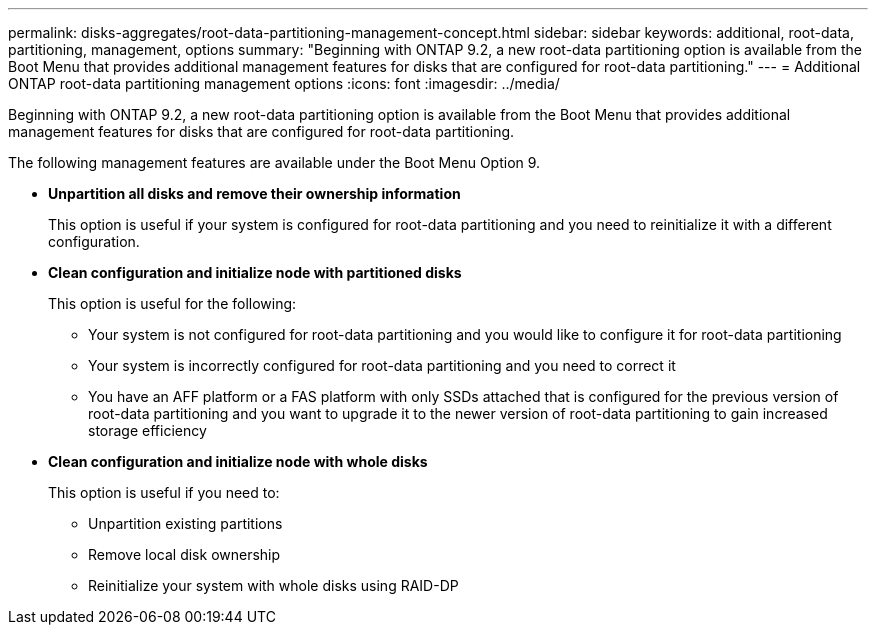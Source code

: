 ---
permalink: disks-aggregates/root-data-partitioning-management-concept.html
sidebar: sidebar
keywords: additional, root-data, partitioning, management, options
summary: "Beginning with ONTAP 9.2, a new root-data partitioning option is available from the Boot Menu that provides additional management features for disks that are configured for root-data partitioning."
---
= Additional ONTAP root-data partitioning management options
:icons: font
:imagesdir: ../media/

[.lead]
Beginning with ONTAP 9.2, a new root-data partitioning option is available from the Boot Menu that provides additional management features for disks that are configured for root-data partitioning.

The following management features are available under the Boot Menu Option 9.

* *Unpartition all disks and remove their ownership information*
+
This option is useful if your system is configured for root-data partitioning and you need to reinitialize it with a different configuration.

* *Clean configuration and initialize node with partitioned disks*
+
This option is useful for the following:

 ** Your system is not configured for root-data partitioning and you would like to configure it for root-data partitioning
 ** Your system is incorrectly configured for root-data partitioning and you need to correct it
 ** You have an AFF platform or a FAS platform with only SSDs attached that is configured for the previous version of root-data partitioning and you want to upgrade it to the newer version of root-data partitioning to gain increased storage efficiency

* *Clean configuration and initialize node with whole disks*
+
This option is useful if you need to:

 ** Unpartition existing partitions
 ** Remove local disk ownership
 ** Reinitialize your system with whole disks using RAID-DP
